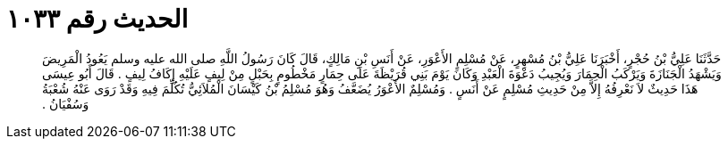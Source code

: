 
= الحديث رقم ١٠٣٣

[quote.hadith]
حَدَّثَنَا عَلِيُّ بْنُ حُجْرٍ، أَخْبَرَنَا عَلِيُّ بْنُ مُسْهِرٍ، عَنْ مُسْلِمٍ الأَعْوَرِ، عَنْ أَنَسِ بْنِ مَالِكٍ، قَالَ كَانَ رَسُولُ اللَّهِ صلى الله عليه وسلم يَعُودُ الْمَرِيضَ وَيَشْهَدُ الْجَنَازَةَ وَيَرْكَبُ الْحِمَارَ وَيُجِيبُ دَعْوَةَ الْعَبْدِ وَكَانَ يَوْمَ بَنِي قُرَيْظَةَ عَلَى حِمَارٍ مَخْطُومٍ بِحَبْلٍ مِنْ لِيفٍ عَلَيْهِ إِكَافُ لِيفٍ ‏.‏ قَالَ أَبُو عِيسَى هَذَا حَدِيثٌ لاَ نَعْرِفُهُ إِلاَّ مِنْ حَدِيثِ مُسْلِمٍ عَنْ أَنَسٍ ‏.‏ وَمُسْلِمٌ الأَعْوَرُ يُضَعَّفُ وَهُوَ مُسْلِمُ بْنُ كَيْسَانَ الْمُلاَئِيُّ تُكُلِّمَ فِيهِ وَقَدْ رَوَى عَنْهُ شُعْبَةُ وَسُفْيَانُ ‏.‏